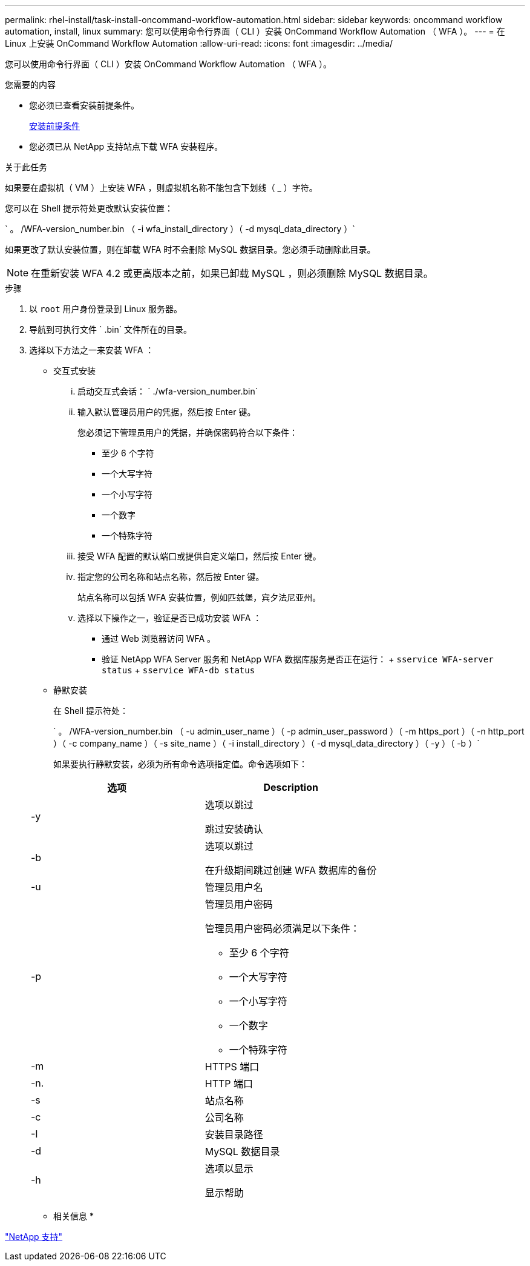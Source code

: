 ---
permalink: rhel-install/task-install-oncommand-workflow-automation.html 
sidebar: sidebar 
keywords: oncommand workflow automation, install, linux 
summary: 您可以使用命令行界面（ CLI ）安装 OnCommand Workflow Automation （ WFA ）。 
---
= 在 Linux 上安装 OnCommand Workflow Automation
:allow-uri-read: 
:icons: font
:imagesdir: ../media/


[role="lead"]
您可以使用命令行界面（ CLI ）安装 OnCommand Workflow Automation （ WFA ）。

.您需要的内容
* 您必须已查看安装前提条件。
+
xref:reference-prerequisites-for-installing-workflow-automation.adoc[安装前提条件]

* 您必须已从 NetApp 支持站点下载 WFA 安装程序。


.关于此任务
如果要在虚拟机（ VM ）上安装 WFA ，则虚拟机名称不能包含下划线（ _ ）字符。

您可以在 Shell 提示符处更改默认安装位置：

` 。 /WFA-version_number.bin （ -i wfa_install_directory ）（ -d mysql_data_directory ）`

如果更改了默认安装位置，则在卸载 WFA 时不会删除 MySQL 数据目录。您必须手动删除此目录。


NOTE: 在重新安装 WFA 4.2 或更高版本之前，如果已卸载 MySQL ，则必须删除 MySQL 数据目录。

.步骤
. 以 `root` 用户身份登录到 Linux 服务器。
. 导航到可执行文件 ` .bin` 文件所在的目录。
. 选择以下方法之一来安装 WFA ：
+
** 交互式安装
+
... 启动交互式会话： ` ./wfa-version_number.bin`
... 输入默认管理员用户的凭据，然后按 Enter 键。
+
您必须记下管理员用户的凭据，并确保密码符合以下条件：

+
**** 至少 6 个字符
**** 一个大写字符
**** 一个小写字符
**** 一个数字
**** 一个特殊字符


... 接受 WFA 配置的默认端口或提供自定义端口，然后按 Enter 键。
... 指定您的公司名称和站点名称，然后按 Enter 键。
+
站点名称可以包括 WFA 安装位置，例如匹兹堡，宾夕法尼亚州。

... 选择以下操作之一，验证是否已成功安装 WFA ：
+
**** 通过 Web 浏览器访问 WFA 。
**** 验证 NetApp WFA Server 服务和 NetApp WFA 数据库服务是否正在运行： + `sservice WFA-server status` + `sservice WFA-db status`




** 静默安装
+
在 Shell 提示符处：

+
` 。 /WFA-version_number.bin （ -u admin_user_name ）（ -p admin_user_password ）（ -m https_port ）（ -n http_port ）（ -c company_name ）（ -s site_name ）（ -i install_directory ）（ -d mysql_data_directory ）（ -y ）（ -b ）`

+
如果要执行静默安装，必须为所有命令选项指定值。命令选项如下：

+
[cols="2*"]
|===
| 选项 | Description 


 a| 
-y
 a| 
选项以跳过

跳过安装确认



 a| 
-b
 a| 
选项以跳过

在升级期间跳过创建 WFA 数据库的备份



 a| 
-u
 a| 
管理员用户名



 a| 
-p
 a| 
管理员用户密码

管理员用户密码必须满足以下条件：

*** 至少 6 个字符
*** 一个大写字符
*** 一个小写字符
*** 一个数字
*** 一个特殊字符




 a| 
-m
 a| 
HTTPS 端口



 a| 
-n.
 a| 
HTTP 端口



 a| 
-s
 a| 
站点名称



 a| 
-c
 a| 
公司名称



 a| 
-I
 a| 
安装目录路径



 a| 
-d
 a| 
MySQL 数据目录



 a| 
-h
 a| 
选项以显示

显示帮助

|===




* 相关信息 *

http://mysupport.netapp.com["NetApp 支持"^]
